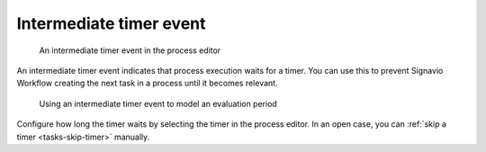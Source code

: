 .. _intermediate-timer-event:

Intermediate timer event
------------------------

.. figure:: /_static/images/control-flow/intermediate-timer-event.png

   An intermediate timer event in the process editor

An intermediate timer event indicates that process execution waits for a timer.
You can use this to prevent Signavio Workflow creating the next task in a process until it becomes relevant.

.. figure:: /_static/images/control-flow/intermediate-timer-event-example.png

   Using an intermediate timer event to model an evaluation period

Configure how long the timer waits by selecting the timer in the process editor.
In an open case, you can :ref:`skip a timer <tasks-skip-timer>` manually.
